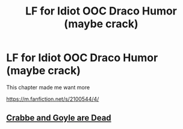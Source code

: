 #+TITLE: LF for Idiot OOC Draco Humor (maybe crack)

* LF for Idiot OOC Draco Humor (maybe crack)
:PROPERTIES:
:Author: DarthFarious
:Score: 2
:DateUnix: 1448679766.0
:DateShort: 2015-Nov-28
:FlairText: Request
:END:
This chapter made me want more

[[https://m.fanfiction.net/s/2100544/4/]]


** [[https://www.fanfiction.net/s/3013221/1/Crabbe-and-Goyle-are-Dead][Crabbe and Goyle are Dead]]
:PROPERTIES:
:Author: yardrat_welcomes_you
:Score: 1
:DateUnix: 1448731049.0
:DateShort: 2015-Nov-28
:END:
